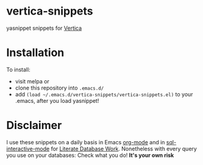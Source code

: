 [[http://melpa.org/#/vertica-snippets][file:http://melpa.org/packages/vertica-snippets-badge.svg]]
* vertica-snippets
yasnippet snippets for [[http://www.vertica.com][Vertica]]
* Installation
To install:
- visit melpa or
- clone this repository into =.emacs.d/=
- add =(load ~/.emacs.d/vertica-snippets/vertica-snippets.el)= to your
  .emacs, after you load yasnippet!
* Disclaimer
I use these snippets on a daily basis in Emacs [[http://orgmode.org][org-mode]] and in
[[https://www.emacswiki.org/emacs/SqlMode][sql-interactive-mode]] for [[http://howardism.org/Technical/Emacs/literate-database.html][Literate Database Work]].
Nonetheless with every query you use on your databases:
Check what you do! *It's your own risk*
